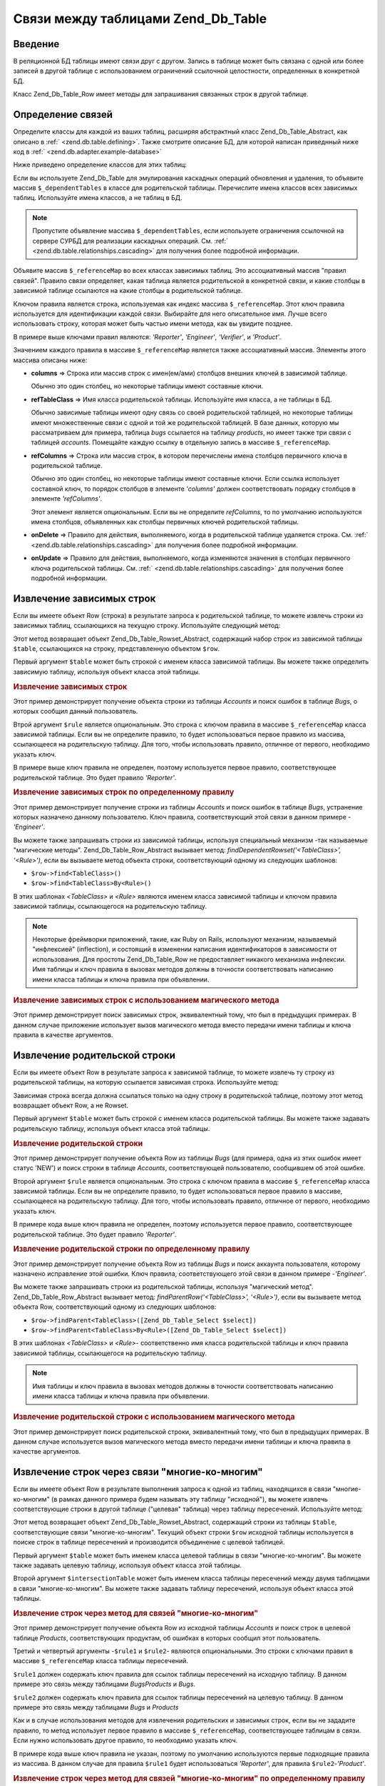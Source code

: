 .. _zend.db.table.relationships:

Связи между таблицами Zend_Db_Table
===================================

.. _zend.db.table.relationships.introduction:

Введение
--------

В реляционной БД таблицы имеют связи друг с другом. Запись в
таблице может быть связана с одной или более записей в другой
таблице с использованием ограничений ссылочной целостности,
определенных в конкретной БД.

Класс Zend_Db_Table_Row имеет методы для запрашивания связанных строк
в другой таблице.

.. _zend.db.table.relationships.defining:

Определение связей
------------------

Определите классы для каждой из ваших таблиц, расширяя
абстрактный класс Zend_Db_Table_Abstract, как описано в :ref:`
<zend.db.table.defining>`. Также смотрите описание БД, для которой написан
приведнный ниже код в :ref:` <zend.db.adapter.example-database>`

Ниже приведено определение классов для этих таблиц:

.. code-block:: php
   :linenos:

   class Accounts extends Zend_Db_Table_Abstract
   {
       protected $_name            = 'accounts';
       protected $_dependentTables = array('Bugs');
   }

   class Products extends Zend_Db_Table_Abstract
   {
       protected $_name            = 'products';
       protected $_dependentTables = array('BugsProducts');
   }

   class Bugs extends Zend_Db_Table_Abstract
   {
       protected $_name            = 'bugs';

       protected $_dependentTables = array('BugsProducts');

       protected $_referenceMap    = array(
           'Reporter' => array(
               'columns'           => 'reported_by',
               'refTableClass'     => 'Accounts',
               'refColumns'        => 'account_name'
           ),
           'Engineer' => array(
               'columns'           => 'assigned_to',
               'refTableClass'     => 'Accounts',
               'refColumns'        => 'account_name'
           ),
           'Verifier' => array(
               'columns'           => array('verified_by'),
               'refTableClass'     => 'Accounts',
               'refColumns'        => array('account_name')
           )
       );
   }

   class BugsProducts extends Zend_Db_Table_Abstract
   {
       protected $_name = 'bugs_products';

       protected $_referenceMap    = array(
           'Bug' => array(
               'columns'           => array('bug_id'),
               'refTableClass'     => 'Bugs',
               'refColumns'        => array('bug_id')
           ),
           'Product' => array(
               'columns'           => array('product_id'),
               'refTableClass'     => 'Products',
               'refColumns'        => array('product_id')
           )
       );

   }


Если вы используете Zend_Db_Table для эмулирования каскадных
операций обновления и удаления, то объявите массив ``$_dependentTables``
в классе для родительской таблицы. Перечислите имена классов
всех зависимых таблиц. Используйте имена классов, а не таблиц в
БД.

.. note::

   Пропустите объявление массива ``$_dependentTables``, если используете
   ограничения ссылочной на сервере СУРБД для реализации
   каскадных операций. См. :ref:` <zend.db.table.relationships.cascading>` для
   получения более подробной информации.

Объявите массив ``$_referenceMap`` во всех классах зависимых таблиц.
Это ассоциативный массив "правил связей". Правило связи
определяет, какая таблица является родительской в конкретной
связи, и какие столбцы в зависимой таблице ссылаются на какие
столбцы в родительской таблице.

Ключом правила является строка, используемая как индекс
массива ``$_referenceMap``. Этот ключ правила используется для
идентификации каждой связи. Выбирайте для него описательное
имя. Лучше всего использовать строку, которая может быть
частью имени метода, как вы увидите позднее.

В примере выше ключами правил являются: *'Reporter'*, *'Engineer'*, *'Verifier'*,
и *'Product'*.

Значением каждого правила в массиве ``$_referenceMap`` является также
ассоциативный массив. Элементы этого массива описаны ниже:

- **columns** => Строка или массив строк с имен(ем/ами) столбцов
  внешних ключей в зависимой таблице.

  Обычно это один столбец, но некоторые таблицы имеют составные
  ключи.

- **refTableClass** => Имя класса родительской таблицы. Используйте имя
  класса, а не таблицы в БД.

  Обычно зависимые таблицы имеют одну связь со своей
  родительской таблицей, но некоторые таблицы имеют
  множественные связи с одной и той же родительской таблицей. В
  базе данных, которую мы рассматриваем для примера, таблица
  *bugs* ссылается на таблицу *products*, но имеет также три связи с
  таблицей *accounts*. Помещайте каждую ссылку в отдельную запись в
  массиве ``$_referenceMap``.

- **refColumns** => Строка или массив строк, в котором перечислены
  имена столбцов первичного ключа в родительской таблице.

  Обычно это один столбец, но некоторые таблицы имеют составные
  ключи. Если ссылка использует составной ключ, то порядок
  столбцов в элементе *'columns'* должен соответствовать порядку
  столбцов в элементе *'refColumns'*.

  Этот элемент является опциональным. Если вы не определите
  *refColumns*, то по умолчанию используются имена столбцов,
  объявленных как столбцы первичных ключей родительской
  таблицы.

- **onDelete** => Правило для действия, выполняемого, когда в
  родительской таблице удаляется строка. См. :ref:`
  <zend.db.table.relationships.cascading>` для получения более подробной
  информации.

- **onUpdate** => Правило для действия, выполняемого, когда изменяются
  значения в столбцах первичного ключа родительской таблицы.
  См. :ref:` <zend.db.table.relationships.cascading>` для получения более подробной
  информации.

.. _zend.db.table.relationships.fetching.dependent:

Извлечение зависимых строк
--------------------------

Если вы имеете объект Row (строка) в результате запроса к
родительской таблице, то можете извлечь строки из зависимых
таблиц, ссылающихся на текущую строку. Используйте следующий
метод:

.. code-block:: php
   :linenos:


   $row->findDependentRowset($table, [$rule]);


Этот метод возвращает объект Zend_Db_Table_Rowset_Abstract, содержащий
набор строк из зависимой таблицы ``$table``, ссылающихся на строку,
представленную объектом ``$row``.

Первый аргумент ``$table`` может быть строкой с именем класса
зависимой таблицы. Вы можете также определить зависимую
таблицу, используя объект класса этой таблицы.

.. _zend.db.table.relationships.fetching.dependent.example:

.. rubric:: Извлечение зависимых строк

Этот пример демонстрирует получение объекта строки из таблицы
*Accounts* и поиск ошибок в таблице *Bugs*, о которых сообщил данный
пользователь.

.. code-block:: php
   :linenos:


   $accountsTable = new Accounts();
   $accountsRowset = $accountsTable->find(1234);
   $user1234 = $accountsRowset->current();

   $bugsReportedByUser = $user1234->findDependentRowset('Bugs');


Втрой аргумент ``$rule`` является опциональным. Это строка с
ключом правила в массиве ``$_referenceMap`` класса зависимой таблицы.
Если вы не определите правило, то будет использоваться первое
правило из массива, ссылающееся на родительскую таблицу. Для
того, чтобы использовать правило, отличное от первого,
необходимо указать ключ.

В примере выше ключ правила не определен, поэтому используется
первое правило, соответствующее родительской таблице. Это
будет правило *'Reporter'*.

.. _zend.db.table.relationships.fetching.dependent.example-by:

.. rubric:: Извлечение зависимых строк по определенному правилу

Этот пример демонстрирует получение строки из таблицы *Accounts* и
поиск ошибок в таблице *Bugs*, устранение которых назначено
данному пользователю. Ключ правила, соответствующий этой
связи в данном примере -*'Engineer'*.

.. code-block:: php
   :linenos:

   $accountsTable = new Accounts();
   $accountsRowset = $accountsTable->find(1234);
   $user1234 = $accountsRowset->current();

   $bugsAssignedToUser = $user1234->findDependentRowset('Bugs', 'Engineer');






      .. _zend.db.table.relationships.fetching.dependent.example-by-select:

      .. rubric:: Извлечение зависимых строк с использованием Zend_Db_Table_Select

      Этот пример демонстрирует получение объекта строки из
      таблицы *Accounts* и поиск ошибок в таблице *Bugs*, устранение
      которых назначено данному пользователю. При этом
      извлекается не более 3-х строк и они должны быть
      отсортированы по имени.

      .. code-block:: php
         :linenos:

         $accountsTable = new Accounts();
         $accountsRowset = $accountsTable->find(1234);
         $user1234 = $accountsRowset->current();
         $select = $accountsTable->select()->order('name ASC')
                                           ->limit(3);

         $bugsAssignedToUser = $user1234->findDependentRowset('Bugs',
                                                              'Engineer',
                                                              $select);


Вы можете также запрашивать строки из зависимой таблицы,
используя специальный механизм -так называемые "магические
методы". Zend_Db_Table_Row_Abstract вызывает метод: *findDependentRowset('<TableClass>',
'<Rule>')*, если вы вызываете метод объекта строки, соответствующий
одному из следующих шаблонов:



- ``$row->find<TableClass>()``

- ``$row->find<TableClass>By<Rule>()``

В этих шаблонах *<TableClass>* и *<Rule>* являются именем класса
зависимой таблицы и ключом правила зависимой таблицы,
ссылающегося на родительскую таблицу.

.. note::

   Некоторые фреймворки приложений, такие, как Ruby on Rails,
   используют механизм, называемый "инфлексией" (inflection), и
   состоящий в изменении написания идентификаторов в
   зависимости от использования. Для простоты Zend_Db_Table_Row не
   предоставляет никакого механизма инфлексии. Имя таблицы и
   ключ правила в вызовах методов должны в точности
   соответствовать написанию имени класса таблицы и ключа
   правила при объявлении.

.. _zend.db.table.relationships.fetching.dependent.example-magic:

.. rubric:: Извлечение зависимых строк с использованием магического метода

Этот пример демонстрирует поиск зависимых строк,
эквивалентный тому, что был в предыдущих примерах. В данном
случае приложение использует вызов магического метода вместо
передачи имени таблицы и ключа правила в качестве аргументов.

.. code-block:: php
   :linenos:

   $accountsTable = new Accounts();
   $accountsRowset = $accountsTable->find(1234);
   $user1234 = $accountsRowset->current();

   // Используется правило связи по умолчанию
   $bugsReportedBy = $user1234->findBugs();

   // Задается правило связи
   $bugsAssignedTo = $user1234->findBugsByEngineer();


.. _zend.db.table.relationships.fetching.parent:

Извлечение родительской строки
------------------------------

Если вы имеете объект Row в результате запроса к зависимой
таблице, то можете извлечь ту строку из родительской таблицы,
на которую ссылается зависимая строка. Используйте метод:

.. code-block:: php
   :linenos:

   $row->findParentRow($table, [$rule]);


Зависимая строка всегда должна ссылаться только на одну
строку в родительской таблице, поэтому этот метод возвращает
объект Row, а не Rowset.

Первый аргумент ``$table`` может быть строкой с именем класса
родительской таблицы. Вы можете также задавать родительскую
таблицу, используя объект класса этой таблицы.

.. _zend.db.table.relationships.fetching.parent.example:

.. rubric:: Извлечение родительской строки

Этот пример демонстрирует получение объекта Row из таблицы *Bugs*
(для примера, одна из этих ошибок имеет статус 'NEW') и поиск
строки в таблице *Accounts*, соответствующей пользователю,
сообщившем об этой ошибке.

.. code-block:: php
   :linenos:

   $bugsTable = new Bugs();
   $bugsRowset = $bugsTable->fetchAll(array('bug_status = ?' => 'NEW'));
   $bug1 = $bugsRowset->current();

   $reporter = $bug1->findParentRow('Accounts');


Второй аргумент ``$rule`` является опциональным. Это строка с
ключом правила в массиве ``$_referenceMap`` класса зависимой таблицы.
Если вы не определите правило, то будет использоваться первое
правило в массиве, ссылающееся на родительскую таблицу. Для
того, чтобы использовать правило, отличное от первого,
необходимо указать ключ.

В примере кода выше ключ правила не определен, поэтому
используется первое правило, соответствующее родительской
таблице. Это будет правило *'Reporter'*.

.. _zend.db.table.relationships.fetching.parent.example-by:

.. rubric:: Извлечение родительской строки по определенному правилу

Этот пример демонстрирует получение объекта Row из таблицы *Bugs*
и поиск аккаунта пользователя, которому назначено исправление
этой ошибки. Ключ правила, соответствующего этой связи в
данном примере -*'Engineer'*.

.. code-block:: php
   :linenos:

   $bugsTable = new Bugs();
   $bugsRowset = $bugsTable->fetchAll(array('bug_status = ?', 'NEW'));
   $bug1 = $bugsRowset->current();

   $engineer = $bug1->findParentRow('Accounts', 'Engineer');


Вы можете также запрашивать строки из родительской таблицы,
используя "магический метод". Zend_Db_Table_Row_Abstract вызывает метод:
*findParentRow('<TableClass>', '<Rule>')*, если вы вызываете метод объекта Row,
соответствующий одному из следующих шаблонов:

- ``$row->findParent<TableClass>([Zend_Db_Table_Select $select])``

- ``$row->findParent<TableClass>By<Rule>([Zend_Db_Table_Select $select])``

В этих шаблонах *<TableClass>* и *<Rule>*- соответственно имя класса
родительской таблицы и ключ правила зависимой таблицы,
ссылающегося на родительскую таблицу.

.. note::

   Имя таблицы и ключ правила в вызовах методов должны в
   точности соответствовать написанию имени класса таблицы и
   ключа правила при объявлении.

.. _zend.db.table.relationships.fetching.parent.example-magic:

.. rubric:: Извлечение родительской строки с использованием магического метода

Этот пример демонстрирует поиск родительской строки,
эквивалентный тому, что был в предыдущих примерах. В данном
случае используется вызов магического метода вместо передачи
имени таблицы и ключа правила в качестве аргументов.

.. code-block:: php
   :linenos:

   $bugsTable = new Bugs();
   $bugsRowset = $bugsTable->fetchAll(array('bug_status = ?', 'NEW'));
   $bug1 = $bugsRowset->current();

   // Используется правило связи по умолчанию
   $reporter = $bug1->findParentAccounts();

   // Задается правило связи
   $engineer = $bug1->findParentAccountsByEngineer();


.. _zend.db.table.relationships.fetching.many-to-many:

Извлечение строк через связи "многие-ко-многим"
-----------------------------------------------

Если вы имеете объект Row в результате выполнения запроса к
одной из таблиц, находящихся в связи "многие-ко-многим" (в
рамках данного примера будем называть эту таблицу "исходной"),
вы можете извлечь соответствующие строки в другой таблице
("целевая" таблица) через таблицу пересечений. Используйте
метод:

.. code-block:: php
   :linenos:


   $row->findManyToManyRowset($table,
                              $intersectionTable,
                              [$rule1,
                                  [$rule2,
                                      [Zend_Db_Table_Select $select]
                                  ]
                              ]);


Этот метод возвращает объект Zend_Db_Table_Rowset_Abstract, содержащий
строки из таблицы ``$table``, соответствующие связи
"многие-ко-многим". Текущий объект строки ``$row`` исходной таблицы
используется в поиске строк в таблице пересечений и
производится объединение с целевой таблицей.

Первый аргумент ``$table`` может быть именем класса целевой
таблицы в связи "многие-ко-многим". Вы можете также задавать
целевую таблицу, используя объект класса этой таблицы.

Второй аргумент ``$intersectionTable`` может быть именем класса таблицы
пересечений между двумя таблицами в связи "многие-ко-многим".
Вы можете также задавать таблицу пересечений, используя
объект класса этой таблицы.

.. _zend.db.table.relationships.fetching.many-to-many.example:

.. rubric:: Извлечение строк через метод для связей "многие-ко-многим"

Этот пример демонстрирует получение объекта Row из исходной
таблицы *Accounts* и поиск строк в целевой таблице *Products*,
соответствующих продуктам, об ошибках в которых сообщил этот
пользователь.

.. code-block:: php
   :linenos:

   $bugsTable = new Bugs();
   $bugsRowset = $bugsTable->find(1234);
   $bug1234 = $bugsRowset->current();

   $productsRowset = $bug1234->findManyToManyRowset('Products',
                                                    'BugsProducts');


Третий и четвертый аргументы -``$rule1`` и ``$rule2``- являются
опциональными. Это строки с ключами правил в массиве ``$_referenceMap``
класса таблицы пересечений.

``$rule1`` должен содержать ключ правила для ссылок таблицы
пересечений на исходную таблицу. В данном примере это связь
между таблицами *BugsProducts* и *Bugs*.

``$rule2`` должен содержать ключ правила для ссылок таблицы
пересечений на целевую таблицу. В данном примере это связь
между таблицами *Bugs* и *Products*

Как и в случае использования методов для извлечения
родительских и зависимых строк, если вы не зададите правило, то
метод использует первое правило в массиве ``$_referenceMap``,
соответствующее таблицам в связи. Если нужно использовать
другое правило, то необходимо указать ключ.

В примере кода выше ключ правила не указан, поэтому по
умолчанию используются первые подходящие правила из массива.
В данном случае для правила ``$rule1`` будет использоваться *'Reporter'*,
для правила ``$rule2``-*'Product'*.

.. _zend.db.table.relationships.fetching.many-to-many.example-by:

.. rubric:: Извлечение строк через метод для связей "многие-ко-многим" по определенному правилу

Этот пример демонстрирует получение объекта Row из исходной
таблицы *Bugs* и поиск строк в целевой таблице, *Products*,
соответствующих продуктам, к которым относится данная ошибка.

.. code-block:: php
   :linenos:


   $bugsTable = new Bugs();
   $bugsRowset = $bugsTable->find(1234);
   $bug1234 = $bugsRowset->current();

   $productsRowset = $bug1234->findManyToManyRowset('Products',
                                                    'BugsProducts',
                                                    'Bug');


Вы можете также запрашивать строки из целевой таблицы в связи
"многие-ко-многим", используя "магический метод". Zend_Db_Table_Row_Abstract
вызывает метод *findManyToManyRowset('<TableClass>', '<IntersectionTableClass>', '<Rule1>',
'<Rule2>')*, если вы вызываете метод, соотвествующий одному из
следующих шаблонов:

- ``$row->find<TableClass>Via<IntersectionTableClass> ([Zend_Db_Table_Select $select])``

- ``$row->find<TableClass>Via<IntersectionTableClass>By<Rule1> ([Zend_Db_Table_Select $select])``

- ``$row->find<TableClass>Via<IntersectionTableClass>By<Rule1>And<Rule2> ([Zend_Db_Table_Select $select])``

В этих шаблонах *<TableClass>* и *<IntersectionTableClass>* являются именами
классов целевой таблицы и таблицы пересечений соответственно.
*<Rule1>* и *<Rule2>* являются ключами правил в таблице пересечений,
соответствующими исходной таблице и целевой таблице,
соответственно.

.. note::

   Имя таблицы и ключ правила в вызовах методов должны в
   точности соответствовать написанию имени класса таблицы и
   ключа правила при объявлении.

.. _zend.db.table.relationships.fetching.many-to-many.example-magic:

.. rubric:: Извлечение строк с использованием магического метода для связей "многие-ко-многим"

Этот пример демонстрирует поиск в целевой таблице в связи
"многие-ко многим" строк, соответствующих продуктам, к которым
относится данная ошибка.

.. code-block:: php
   :linenos:


   $bugsTable = new Bugs();
   $bugsRowset = $bugsTable->find(1234);
   $bug1234 = $bugsRowset->current();

   // Используется правило связи по умолчанию
   $products = $bug1234->findProductsViaBugsProducts();

   // Задается правило связи
   $products = $bug1234->findProductsViaBugsProductsByBug();


.. _zend.db.table.relationships.cascading:

Каскадные операции записи
-------------------------

.. note::

   **Объявление DRI в БД**

   Объявление каскадных операций в Zend_Db_Table предназначено
   **только** для тех СУРБД, которые не поддерживают
   декларативной ссылочной целостности (declarative referential integrity -
   сокр. DRI).

   Например, если вы используете механизм хранения MyISAM в MySQL или
   SQLite, не поддерживающие DRI, то для вас может быть полезным
   объявить каскадные операции через Zend_Db_Table.

   Если ваша СУРБД реализует DRI и поддерживает предложения *ON
   DELETE* и *ON UPDATE*, то вам следует объявить эти предложения в вашей
   БД вместо использования каскадных возможностей Zend_Db_Table.
   Объявление каскадных правил DRI в СУРБД лучше в плане
   производительности, стабильности работы с БД и целостности
   данных.

   Тем более, не объявляйте каскадные операции одновременно в
   СУРБД и в классе Zend_Db_Table.

Вы можете объявить каскадные операции для их выполнения в
зависимой таблице при применении операций *UPDATE* и *DELETE* к
строкам в родительской таблице.

.. _zend.db.table.relationships.cascading.example-delete:

.. rubric:: Пример каскадного удаления

Этот пример демонстрирует удаление строки в таблице *Products*,
которая была сконфигурирована для автоматического удаления
зависимых строк в таблице *Bugs*.

.. code-block:: php
   :linenos:


   $productsTable  = new Products();
   $productsRowset = $productsTable->find(1234);
   $product1234    = $productsRowset->current();

   $product1234->delete();
   // Автоматически выполняется каскадное
   // удаление зависимых строк в таблице Bugs


Аналогично, если вы используете *UPDATE* для изменения значения
первичного ключа в родительской таблице, то при этом часто
требуется, чтобы значение внешнего ключа в зависимой таблице
также изменялось на новое, и таким образом поддерживалась
ссылочная целостность.

Обычно нет необходимости в том, чтобы изменять значение
первичного ключа, которое генерируется последовательностью
(sequence) или другим механизмом. Но если вы используете
**естетственные ключи**, которые иногда могут изменять свое
значение, то, скорее всего, нужно будет использовать каскадное
обновление зависимых таблиц.

Для объявления каскадных связей в Zend_Db_Table отредактируйте
правила в массиве ``$_referenceMap``. Установите в ассоциативного
массиве под ключами *'onDelete'* и *'onUpdate'* значение 'cascade' (или
константу *self::CASCADE*). До того, как строка будет удалена из
родительской таблицы или изменится значение ее первичного
ключа, будут удалены или обновлены любые строки в зависимой
таблице, ссылающиеся на эту строку родительской таблицы.

.. _zend.db.table.relationships.cascading.example-declaration:

.. rubric:: Пример объявления каскадных операций

В примере ниже строки в таблице *Bugs* автоматически удаляются,
если строка в таблице *Products*, на которую они ссылаются,
удаляется. Элемент *'onDelete'* записи в массиве связей установлен в
*self::CASCADE*.

В примере ниже не выполняется каскадное обновление, если
изменяется значение первичного ключа. Элемент *'onUpdate'* записи в
массиве связей установлен в *self::RESTRICT*. Вы можете получить тот
же самый результат, используя значение *self::NO_ACTION* или пропустив
элемент *'onUpdate'*.

.. code-block:: php
   :linenos:

   class BugsProducts extends Zend_Db_Table_Abstract
   {
       ...
       protected $_referenceMap    = array(
           'Product' => array(
               'columns'           => array('product_id'),
               'refTableClass'     => 'Products',
               'refColumns'        => array('product_id'),
               'onDelete'          => self::CASCADE,
               'onUpdate'          => self::RESTRICT
           ),
           ...
       );
   }


.. _zend.db.table.relationships.cascading.notes:

Примечания относительно каскадных операций
^^^^^^^^^^^^^^^^^^^^^^^^^^^^^^^^^^^^^^^^^^

**Каскадные операции, вызываемые Zend_Db_Table, не являются
атомарными.**

Это означает, что если ваша БД реализует ограничения ссылочной
целостности и принуждает к их использованию, то каскадное
обновление, выполняемое классом Zend_Db_Table, конфликтует с этими
ограничениями и результатом будет нарушение ссылочной
целостности. Вы можете использовать каскадное обновление в
Zend_Db_Table **только** если когда ваша БД не принуждает к
использованию ограничений ссылочной целостности.

Каскадное удаление меньше страдает от проблем нарушения
ссылочной целостности. Вы можете удалить зависимые строки в
неатомарном действии до удаления родительской строки, на
которую они ссылаются.

Тем не менее, неатомарность операций изменения и удаления в БД
приводит к тому, что есть риск того, что другой пользователь БД
будет видеть противоречивые данные. Например, если вы удалите
строку и все зависимые строки, то есть небольшая вероятность
того, что другой клиент может сделать запрос к БД после того,
как вы удалили зависимые строки, но до того, как вы удалите
родительскую строку. Эта клиентская программа может увидеть
родительскую строку без зависимых строк и решить, что это
задуманное состояние данных.

Проблема неатомарных измнений может быть частично решена
использованием транзакций для изолирования ваших изменений.
Но некоторые СУРБД не поддерживают транзакции или позволяют
клиентам читать "грязные" изменения в БД, которые не были еще
зафиксированы.

**Каскадные операции в Zend_Db_Table вызываются только классом
Zend_Db_Table**

Каскадные операции удаления и добавления, объявленные в ваших
классах Zend_Db_Table выполняются, если вы выполняете методы *save()* и
*delete()* класса Row. Но если вы обновляете или удаляете данные,
используя другой интерфейс, например, утилиту запросов или
другое приложение, то каскадные операции не выполняются. Даже
когда используются методы *update()* и *delete()* класса Zend_Db_Adapter,
каскадные операции, определенные в ваших классах Zend_Db_Table, не
выполняются.

**Не существует каскадного добавления INSERT.**

Не поддерживается каскадное добавление *INSERT*. Вы должны
добавить строку в родительской таблице в одной операции и
добавить строки в зависимой таблице в другой операции.


